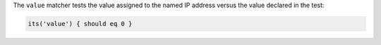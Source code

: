 .. The contents of this file may be included in multiple topics (using the includes directive).
.. The contents of this file should be modified in a way that preserves its ability to appear in multiple topics.

The ``value`` matcher tests the value assigned to the named IP address versus the value declared in the test:

.. code-block:: ruby

   its('value') { should eq 0 }
